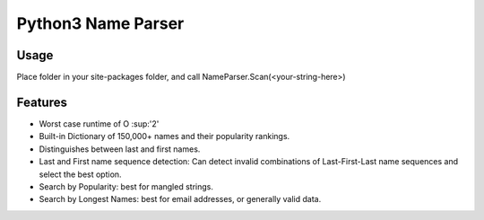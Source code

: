 Python3 Name Parser
-------

Usage
********
Place folder in your site-packages folder, and call NameParser.Scan(<your-string-here>)

Features
********
- Worst case runtime of O :sup:'2'
- Built-in Dictionary of 150,000+ names and their popularity rankings.
- Distinguishes between last and first names.
- Last and First name sequence detection: Can detect invalid combinations of Last-First-Last name sequences and select the best option.
- Search by Popularity: best for mangled strings.
- Search by Longest Names: best for email addresses, or generally valid data.

